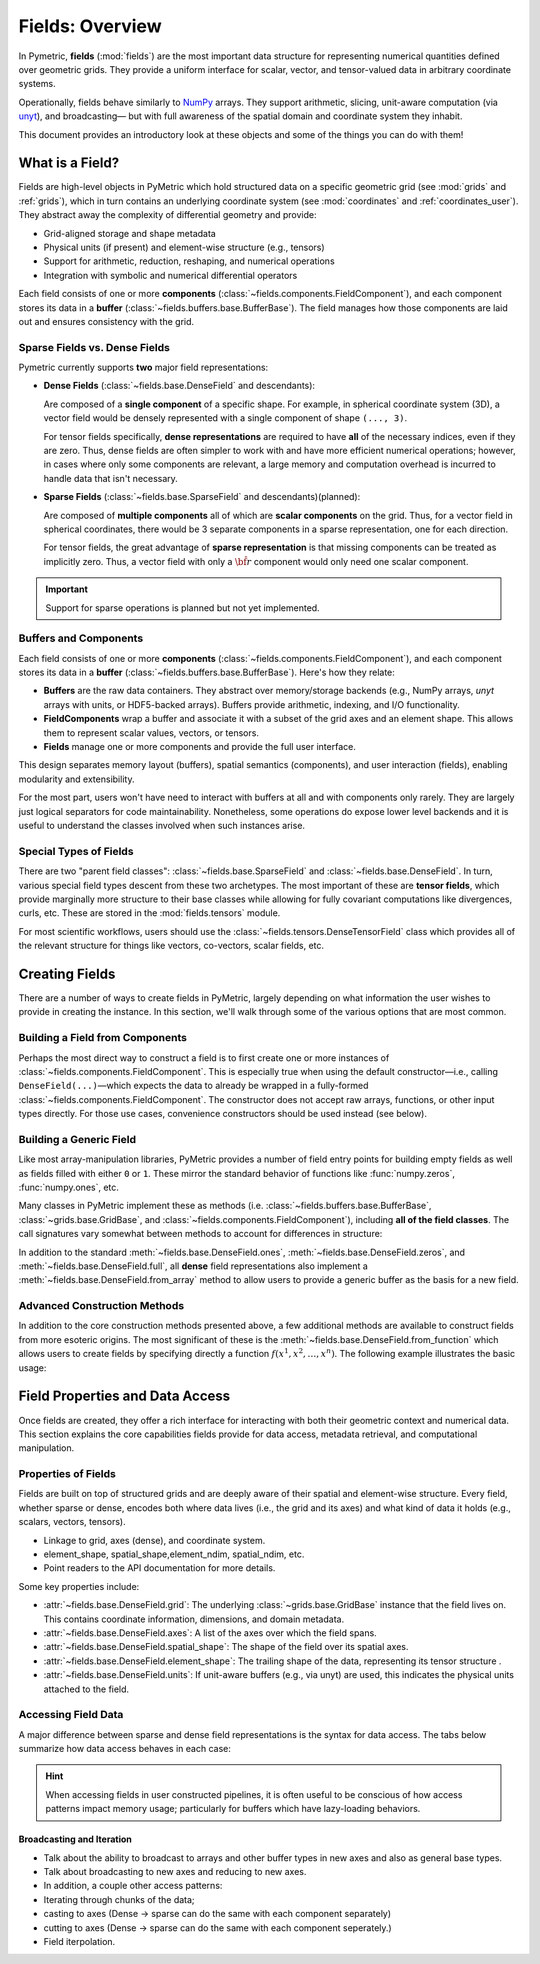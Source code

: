 .. _fields:

====================
Fields: Overview
====================

In Pymetric, **fields** (:mod:`fields`) are the most important data structure for representing
numerical quantities defined over geometric grids. They provide a uniform interface
for scalar, vector, and tensor-valued data in arbitrary coordinate systems.

Operationally, fields behave similarly to `NumPy <https://numpy.org/doc/stable/index.html>`_ arrays. They support arithmetic,
slicing, unit-aware computation (via `unyt <https://unyt.readthedocs.io/en/stable/>`_), and broadcasting—
but with full awareness of the spatial domain and coordinate system they inhabit.

This document provides an introductory look at these objects and some of the things you can do with them!

What is a Field?
----------------

Fields are high-level objects in PyMetric which hold structured data on a specific
geometric grid (see :mod:`grids` and :ref:`grids`), which in turn contains an underlying
coordinate system (see :mod:`coordinates` and :ref:`coordinates_user`). They abstract away the complexity
of differential geometry and provide:

- Grid-aligned storage and shape metadata
- Physical units (if present) and element-wise structure (e.g., tensors)
- Support for arithmetic, reduction, reshaping, and numerical operations
- Integration with symbolic and numerical differential operators

Each field consists of one or more **components** (:class:`~fields.components.FieldComponent`), and each component stores
its data in a **buffer** (:class:`~fields.buffers.base.BufferBase`). The field manages how those components are laid out
and ensures consistency with the grid.

Sparse Fields vs. Dense Fields
''''''''''''''''''''''''''''''

Pymetric currently supports **two** major field representations:

- **Dense Fields** (:class:`~fields.base.DenseField` and descendants):

  Are composed of a **single component** of a specific shape. For example,
  in spherical coordinate system (3D), a vector field would be densely represented with a single
  component of shape ``(..., 3)``.

  For tensor fields specifically, **dense representations** are required to have **all** of the
  necessary indices, even if they are zero. Thus, dense fields are often simpler to work with and
  have more efficient numerical operations; however, in cases where only some components are relevant,
  a large memory and computation overhead is incurred to handle data that isn't necessary.

- **Sparse Fields** (:class:`~fields.base.SparseField` and descendants)(planned):

  Are composed of **multiple components** all of which are **scalar components**
  on the grid. Thus, for a vector field in spherical coordinates, there would be 3 separate components
  in a sparse representation, one for each direction.

  For tensor fields, the great advantage of **sparse representation** is that missing components
  can be treated as implicitly zero. Thus, a vector field with only a :math:`\hat{\bf r}` component
  would only need one scalar component.

.. important::

    Support for sparse operations is planned but not yet implemented.

Buffers and Components
'''''''''''''''''''''''

Each field consists of one or more **components** (:class:`~fields.components.FieldComponent`), and each component stores
its data in a **buffer** (:class:`~fields.buffers.base.BufferBase`). Here's how they relate:

- **Buffers** are the raw data containers. They abstract over memory/storage
  backends (e.g., NumPy arrays, `unyt` arrays with units, or HDF5-backed arrays).
  Buffers provide arithmetic, indexing, and I/O functionality.
- **FieldComponents** wrap a buffer and associate it with a subset of the grid axes
  and an element shape. This allows them to represent scalar values, vectors, or tensors.
- **Fields** manage one or more components and provide the full user interface.

This design separates memory layout (buffers), spatial semantics (components),
and user interaction (fields), enabling modularity and extensibility.

For the most part, users won't have need to interact with buffers at all and with components only rarely. They
are largely just logical separators for code maintainability. Nonetheless, some operations do expose lower level
backends and it is useful to understand the classes involved when such instances arise.

Special Types of Fields
'''''''''''''''''''''''

There are two "parent field classes": :class:`~fields.base.SparseField` and :class:`~fields.base.DenseField`. In turn,
various special field types descent from these two archetypes. The most important of these are **tensor fields**,
which provide marginally more structure to their base classes while allowing for fully covariant computations like
divergences, curls, etc. These are stored in the :mod:`fields.tensors` module.

For most scientific workflows, users should use the :class:`~fields.tensors.DenseTensorField` class which provides
all of the relevant structure for things like vectors, co-vectors, scalar fields, etc.

Creating Fields
---------------

There are a number of ways to create fields in PyMetric, largely depending on what information the user wishes
to provide in creating the instance. In this section, we'll walk through some of the various options that are most
common.

Building a Field from Components
''''''''''''''''''''''''''''''''

Perhaps the most direct way to construct a field is to first create one or more instances of
:class:`~fields.components.FieldComponent`. This is especially true when using the default
constructor—i.e., calling ``DenseField(...)``—which expects the data to already be wrapped
in a fully-formed :class:`~fields.components.FieldComponent`. The constructor does not accept raw arrays,
functions, or other input types directly. For those use cases, convenience constructors should be used instead (see below).

.. tab-set::
    :sync-group: ftype

    .. tab-item:: Dense Field
        :sync: Dense

        To construct a dense field (:class:`~fields.base.DenseField`) directly, the user must provide
        a grid (see :mod:`grids`) and a **single** component:

        .. code-block:: python

            from pymetric import DenseField, CartesianCoordinateSystem2D, GenericGrid, FieldComponent

            cs = CartesianCoordinateSystem2D()
            x, y = [0, 1, 2], [0, 1, 2]
            g = GenericGrid(cs, [x, y])
            component = FieldComponent.zeros(g,['x','y'])
            f = DenseField(g,component)

    .. tab-item:: Dense Tensor Field
        :sync: DenseTensor

        To construct a dense tensor field (:class:`~fields.tensors.DenseTensorField`) directly, the user must provide
        a grid (see :mod:`grids`), a **single** component, **and** (optionally) the signature of the tensor. For example,
        a scalar field can be created with

        .. code-block:: python

            from pymetric import DenseField, CartesianCoordinateSystem2D, GenericGrid, FieldComponent

            cs = CartesianCoordinateSystem2D()
            x, y = [0, 1, 2], [0, 1, 2]
            g = GenericGrid(cs, [x, y])
            component = FieldComponent.zeros(g,['x','y'])
            f = DenseField(g,component)

        .. warning::

            A valid tensor field component must have an element shape like ``(Ndim, Ndim, ...)`` or
            an error is raised. This is reflective of the dense representation convention where all indices
            are required.

        A vector field looks like

        .. code-block:: python

            from pymetric import DenseField, CartesianCoordinateSystem2D, GenericGrid, FieldComponent

            cs = CartesianCoordinateSystem2D()
            x, y = [0, 1, 2], [0, 1, 2]
            g = GenericGrid(cs, [x, y])
            component = FieldComponent.zeros(g,['x','y'],element_shape=(2,))
            f = DenseField(g,component)

        To create a **covector** field, ``signature`` should be specified:

        .. code-block:: python

            from pymetric import DenseField, CartesianCoordinateSystem2D, GenericGrid, FieldComponent

            cs = CartesianCoordinateSystem2D()
            x, y = [0, 1, 2], [0, 1, 2]
            g = GenericGrid(cs, [x, y])
            component = FieldComponent.zeros(g,['x','y'],element_shape=(2,))
            f = DenseField(g,component,signature=(-1,))

    .. tab-item:: Sparse Field
        :sync: Sparse

        .. important::

            Not yet implemented.


Building a Generic Field
'''''''''''''''''''''''''

Like most array-manipulation libraries, PyMetric provides a number of field entry points for building
empty fields as well as fields filled with either ``0`` or ``1``. These mirror the standard behavior of functions
like :func:`numpy.zeros`, :func:`numpy.ones`, etc.

Many classes in PyMetric implement these as methods (i.e. :class:`~fields.buffers.base.BufferBase`, :class:`~grids.base.GridBase`,
and :class:`~fields.components.FieldComponent`), including **all of the field classes**. The call signatures vary somewhat
between methods to account for differences in structure:

.. tab-set::
    :sync-group: ftype

    .. tab-item:: Dense Field
        :sync: Dense

        For dense fields, the operations works just like one would expect.

        .. code-block:: python

            from pymetric import DenseField, CartesianCoordinateSystem2D, GenericGrid, FieldComponent

            cs = CartesianCoordinateSystem2D()
            x, y = [0, 1, 2], [0, 1, 2]
            g = GenericGrid(cs, [x, y])
            component = FieldComponent.zeros(g,['x','y'])
            f = DenseField.zeros(g, ['x']) # Create scalar field over x axis of g.

        A number of options are available to determine how the underlying buffer behaves, what
        shape the field has, etc. For details, look at :meth:`~fields.base.DenseField.zeros`.

    .. tab-item:: Dense Tensor Field
        :sync: DenseTensor

        For tensor fields, the operations works a little bit different than for :class:`~fields.base.DenseField`.
        Instead of controlling the shape of the field with the ``element_shape=`` kwarg, :meth:`~fields.tensors.DenseTensorField.zeros`
        takes 1 additional positional argument: ``rank`` (the rank of the tensor) and uses that to determine the
        correct (dense) shape. Additionally, ``signature=`` may be used to specify the variance.

        .. code-block:: python

            from pymetric import DenseTensorField, CartesianCoordinateSystem2D, GenericGrid, FieldComponent

            cs = CartesianCoordinateSystem2D()
            x, y = [0, 1, 2], [0, 1, 2]
            g = GenericGrid(cs, [x, y])
            component = FieldComponent.zeros(g,['x','y'])
            f = DenseTensorField.zeros(g, ['x'], 2) # Create rank 2 field over x axis of g.

            # For a covector, you might need:
            f = DenseTensorField.zeros(g, ['x'], 1, signature=(-1,))

        A number of options are available to determine how the underlying buffer behaves, what
        shape the field has, etc. For details, look at :meth:`~fields.tensors.DenseTensorField.zeros`.

    .. tab-item:: Sparse Field
        :sync: Sparse

        .. important::

            Not yet implemented.

In addition to the standard :meth:`~fields.base.DenseField.ones`, :meth:`~fields.base.DenseField.zeros`, and
:meth:`~fields.base.DenseField.full`, all **dense** field representations also implement a :meth:`~fields.base.DenseField.from_array`
method to allow users to provide a generic buffer as the basis for a new field.

Advanced Construction Methods
'''''''''''''''''''''''''''''

In addition to the core construction methods presented above, a few additional methods are available to construct fields
from more esoteric origins. The most significant of these is the :meth:`~fields.base.DenseField.from_function` which allows
users to create fields by specifying directly a function :math:`f(x^1,x^2,\ldots,x^n)`. The following example illustrates
the basic usage:

.. plot::
    :include-source:

    import numpy as np
    from pymetric import DenseField, CartesianCoordinateSystem2D, GenericGrid
    import matplotlib.pyplot as plt

    # Create the coordinate system and the grid.
    cs = CartesianCoordinateSystem2D()
    x, y = (np.linspace(0,1,100),
            np.linspace(0,1,100))
    g = GenericGrid(cs, [x, y])

    # Define a function of the coords.
    func = lambda _x,_y: np.sin(10*np.sqrt(_x**2+_y**2))

    # Create the dense field from the function.
    f = DenseField.from_function(func, g, ['x','y'])

    fig,axes = plt.subplots(1,1)
    Q = axes.imshow(f[...].T,extent=(0,1,0,1))
    axes.set_xlabel('x')
    axes.set_ylabel('y')
    plt.colorbar(Q,ax=axes)
    plt.show()

Field Properties and Data Access
---------------------------------

Once fields are created, they offer a rich interface for interacting with both their
geometric context and numerical data. This section explains the core capabilities
fields provide for data access, metadata retrieval, and computational manipulation.

Properties of Fields
''''''''''''''''''''

Fields are built on top of structured grids and are deeply
aware of their spatial and element-wise structure. Every field, whether
sparse or dense, encodes both where data lives (i.e., the grid and its axes)
and what kind of data it holds (e.g., scalars, vectors, tensors).

- Linkage to grid, axes (dense), and coordinate system.
- element_shape, spatial_shape,element_ndim, spatial_ndim, etc.
- Point readers to the API documentation for more details.

Some key properties include:

- :attr:`~fields.base.DenseField.grid`: The underlying :class:`~grids.base.GridBase` instance that
  the field lives on. This contains coordinate information, dimensions, and domain metadata.
- :attr:`~fields.base.DenseField.axes`: A list of the axes over which the field spans.
- :attr:`~fields.base.DenseField.spatial_shape`: The shape of the field over its spatial axes.
- :attr:`~fields.base.DenseField.element_shape`: The trailing shape of the data, representing its tensor structure .
- :attr:`~fields.base.DenseField.units`: If unit-aware buffers (e.g., via unyt) are used, this indicates the physical units attached to the field.

Accessing Field Data
''''''''''''''''''''

A major difference between sparse and dense field representations is the syntax for data access. The tabs
below summarize how data access behaves in each case:

.. tab-set::

    .. tab-item:: Dense Fields

        Dense fields behave very much like regular NumPy arrays. Indexing directly into a field returns the corresponding
        data slice from the single component buffer. This means you can treat dense fields as array-like objects
        for most numerical and visualization operations:

        .. code-block:: python

            val = field[i, j]           # Scalar or element value at grid index (i, j)
            slice = field[::2, ::2]     # Subsampled field
            comp = field[..., 1]        # Slice of a vector/tensor component

        All operations are performed on the raw buffer data (NumPy, unyt, or HDF5), and indexing reflects that behavior.
        If the field has a unit-aware backend (e.g., `unyt_array`), the result will preserve units.

        You can explicitly retrieve representations using:

        - :meth:`~fields.components.FieldComponent.as_array`: returns a NumPy array (units stripped).
        - :meth:`~fields.components.FieldComponent.as_unyt_array`: returns a `unyt_array` with units.
        - :meth:`~fields.components.FieldComponent.as_buffer_core`: returns the native backend array (e.g., `h5py.Dataset`).
        - :meth:`~fields.components.FieldComponent.as_buffer_repr`: returns a NumPy-compatible representation for ufuncs.

        These methods are particularly useful when exporting to disk, performing raw NumPy operations, or applying custom logic
        where backend control is needed.

    .. tab-item:: Sparse Fields

        Sparse fields (planned) contain multiple components, each aligned with a subset of axes and representing a scalar value.
        Accessing the field returns an individual :class:`~fields.components.FieldComponent`, which must then be indexed:

        .. code-block:: python

            component = field[0]        # Return the first component
            value = component[i, j]       # Access value at spatial index

        Sparse fields are useful when only a few components of a tensor are needed or when symbolic sparsity is important
        (e.g., fields with known zeros). While dense fields always store *all* components (even if zero), sparse fields
        can reduce memory and computation by omitting unnecessary entries.

        **Note**: Because sparse field support is not yet implemented, the behavior outlined above is aspirational and may change.

.. hint::

    When accessing fields in user constructed pipelines, it is often useful to be conscious of how
    access patterns impact memory usage; particularly for buffers which have lazy-loading behaviors.

Broadcasting and Iteration
^^^^^^^^^^^^^^^^^^^^^^^^^^

- Talk about the ability to broadcast to arrays and other buffer types in
  new axes and also as general base types.
- Talk about broadcasting to new axes and reducing to new axes.


- In addition, a couple other access patterns:
- Iterating through chunks of the data;
- casting to axes (Dense -> sparse can do the same with each component separately)
- cutting to axes (Dense -> sparse can do the same with each component seperately.)
- Field iterpolation.
